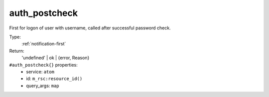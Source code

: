 .. _auth_postcheck:

auth_postcheck
^^^^^^^^^^^^^^

First for logon of user with username, called after successful password check. 


Type: 
    :ref:`notification-first`

Return: 
    'undefined' | ok | {error, Reason}

``#auth_postcheck{}`` properties:
    - service: ``atom``
    - id: ``m_rsc:resource_id()``
    - query_args: ``map``
